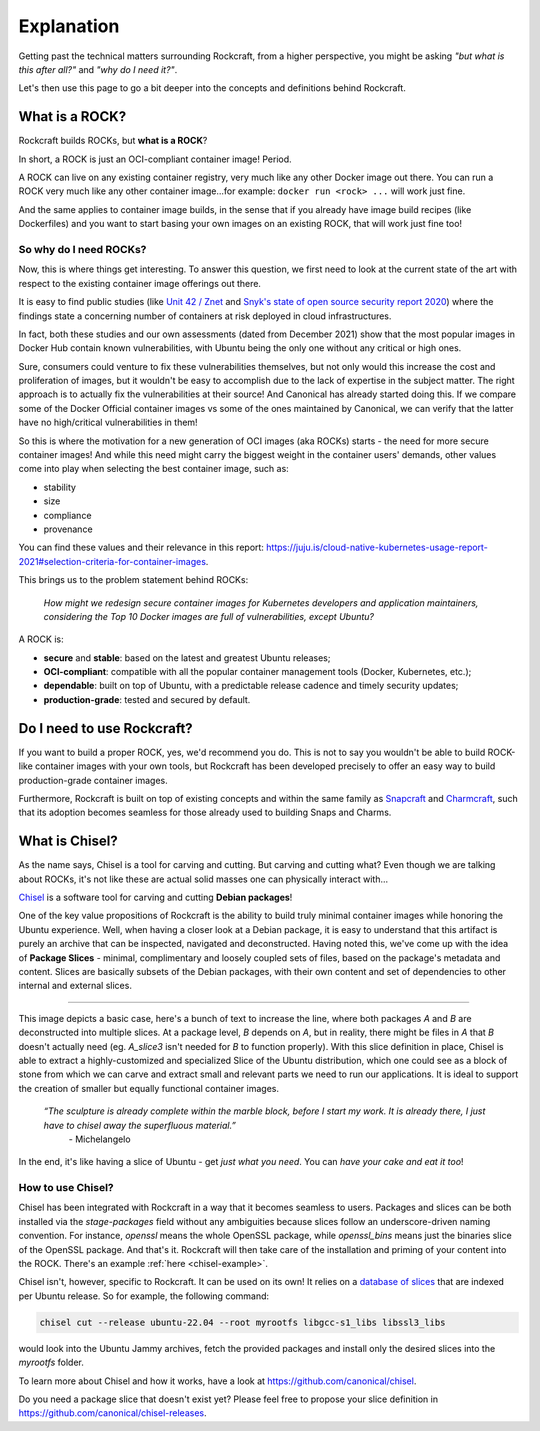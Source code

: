 #############
 Explanation
#############

Getting past the technical matters surrounding Rockcraft, from a higher
perspective, you might be asking *"but what is this after all?"* and
*"why do I need it?"*.

Let's then use this page to go a bit deeper into the concepts and
definitions behind Rockcraft.

*****************
 What is a ROCK?
*****************

Rockcraft builds ROCKs, but **what is a ROCK**?

In short, a ROCK is just an OCI-compliant container image! Period.

A ROCK can live on any existing container registry, very much like any
other Docker image out there. You can run a ROCK very much like any
other container image...for example: ``docker run <rock> ...`` will work
just fine.

And the same applies to container image builds, in the sense that if you
already have image build recipes (like Dockerfiles) and you want to
start basing your own images on an existing ROCK, that will work just
fine too!

So why do I need ROCKs?
=======================

Now, this is where things get interesting. To answer this question, we
first need to look at the current state of the art with respect to the
existing container image offerings out there.

It is easy to find public studies (like `Unit 42 / Znet
<https://www.zdnet.com/article/96-of-third-party-container-applications-deployed-in-cloud-infrastructure-contain-known-vulnerabilities-unit-42/>`_
and `Snyk's state of open source security report 2020
<https://snyk.io/blog/10-docker-image-security-best-practices/>`_) where
the findings state a concerning number of containers at risk deployed in
cloud infrastructures.

In fact, both these studies and our own assessments (dated from December
2021) show that the most popular images in Docker Hub contain known
vulnerabilities, with Ubuntu being the only one without any critical or
high ones.

.. image:: _static/container-image-vulnerabilities.png
   :align: center
   :width: 95%
   :alt: Most popular container images contain known vulnerabilities

Sure, consumers could venture to fix these vulnerabilities themselves,
but not only would this increase the cost and proliferation of images,
but it wouldn't be easy to accomplish due to the lack of expertise in
the subject matter. The right approach is to actually fix the
vulnerabilities at their source! And Canonical has already started doing
this. If we compare some of the Docker Official container images vs some
of the ones maintained by Canonical, we can verify that the latter have
no high/critical vulnerabilities in them!

.. image:: _static/canonical-images-vulnerabilities.png
   :align: center
   :width: 95%
   :alt: vulnerabilities in Official vs Canonical-maintained OCI images

So this is where the motivation for a new generation of OCI images (aka
ROCKs) starts - the need for more secure container images! And while
this need might carry the biggest weight in the container users'
demands, other values come into play when selecting the best container
image, such as:

-  stability
-  size
-  compliance
-  provenance

You can find these values and their relevance in this report:
https://juju.is/cloud-native-kubernetes-usage-report-2021#selection-criteria-for-container-images.

This brings us to the problem statement behind ROCKs:

   *How might we redesign secure container images for Kubernetes
   developers and application maintainers, considering the Top 10 Docker
   images are full of vulnerabilities, except Ubuntu?*

A ROCK is:

-  **secure** and **stable**: based on the latest and greatest Ubuntu
   releases;
-  **OCI-compliant**: compatible with all the popular container
   management tools (Docker, Kubernetes, etc.);
-  **dependable**: built on top of Ubuntu, with a predictable release
   cadence and timely security updates;
-  **production-grade**: tested and secured by default.

*****************************
 Do I need to use Rockcraft?
*****************************

If you want to build a proper ROCK, yes, we'd recommend you do. This is
not to say you wouldn't be able to build ROCK-like container images with
your own tools, but Rockcraft has been developed precisely to offer an
easy way to build production-grade container images.

Furthermore, Rockcraft is built on top of existing concepts and within
the same family as `Snapcraft
<https://snapcraft.io/docs/snapcraft-overview>`_ and `Charmcraft
<https://juju.is/docs/sdk/charmcraft-cli-commands>`_, such that its
adoption becomes seamless for those already used to building Snaps and
Charms.

.. _what-is-chisel:

*****************
 What is Chisel?
*****************

As the name says, Chisel is a tool for carving and cutting. But carving
and cutting what? Even though we are talking about ROCKs, it's not like
these are actual solid masses one can physically interact with...

`Chisel <https://github.com/canonical/chisel>`_ is a software tool for
carving and cutting **Debian packages**!

One of the key value propositions of Rockcraft is the ability to build
truly minimal container images while honoring the Ubuntu experience.
Well, when having a closer look at a Debian package, it is easy to
understand that this artifact is purely an archive that can be
inspected, navigated and deconstructed. Having noted this, we've come up
with the idea of **Package Slices** - minimal, complimentary and loosely
coupled sets of files, based on the package's metadata and content.
Slices are basically subsets of the Debian packages, with their own
content and set of dependencies to other internal and external slices.

.. image:: _static/package-slices.png
   :width: 95%
   :align: center
   :alt: Debian package slices with dependencies

----

.. image:: _static/slice-of-ubuntu.png
   :width: 95%
   :align: center
   :alt: A slice of Ubuntu

This image depicts a basic case, here's a bunch of text to increase the
line, where both packages *A* and *B* are deconstructed into multiple
slices. At a package level, *B* depends on *A*, but in reality, there
might be files in *A* that *B* doesn't actually need (eg. *A_slice3*
isn't needed for *B* to function properly). With this slice definition
in place, Chisel is able to extract a highly-customized and specialized
Slice of the Ubuntu distribution, which one could see as a block of
stone from which we can carve and extract small and relevant parts we
need to run our applications. It is ideal to support the creation of
smaller but equally functional container images.

   *“The sculpture is already complete within the marble block, before I start my work. It is already there, I just have to chisel away the superfluous material.”*
      \- Michelangelo

In the end, it's like having a slice of Ubuntu - get *just what you
need*. You can *have your cake and eat it too*!

How to use Chisel?
==================

Chisel has been integrated with Rockcraft in a way that it becomes
seamless to users. Packages and slices can be both installed via the
`stage-packages` field without any ambiguities because slices follow an
underscore-driven naming convention. For instance, `openssl` means the
whole OpenSSL package, while `openssl_bins` means just the binaries
slice of the OpenSSL package. And that's it. Rockcraft will then take
care of the installation and priming of your content into the ROCK.
There's an example :ref:`here <chisel-example>`.

Chisel isn't, however, specific to Rockcraft. It can be used on its own!
It relies on a `database of slices
<https://github.com/canonical/chisel-releases>`_ that are indexed per
Ubuntu release. So for example, the following command:

.. code:: bash

   chisel cut --release ubuntu-22.04 --root myrootfs libgcc-s1_libs libssl3_libs

would look into the Ubuntu Jammy archives, fetch the provided packages
and install only the desired slices into the `myrootfs` folder.

To learn more about Chisel and how it works, have a look at
https://github.com/canonical/chisel.

Do you need a package slice that doesn't exist yet? Please feel free to
propose your slice definition in
https://github.com/canonical/chisel-releases.
